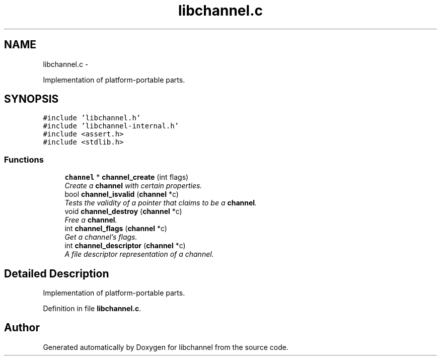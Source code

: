 .TH "libchannel.c" 3 "Tue Aug 28 2012" "libchannel" \" -*- nroff -*-
.ad l
.nh
.SH NAME
libchannel.c \- 
.PP
Implementation of platform-portable parts\&.  

.SH SYNOPSIS
.br
.PP
\fC#include 'libchannel\&.h'\fP
.br
\fC#include 'libchannel-internal\&.h'\fP
.br
\fC#include <assert\&.h>\fP
.br
\fC#include <stdlib\&.h>\fP
.br

.SS "Functions"

.in +1c
.ti -1c
.RI "\fBchannel\fP * \fBchannel_create\fP (int flags)"
.br
.RI "\fICreate a \fBchannel\fP with certain properties\&. \fP"
.ti -1c
.RI "bool \fBchannel_isvalid\fP (\fBchannel\fP *c)"
.br
.RI "\fITests the validity of a pointer that claims to be a \fBchannel\fP\&. \fP"
.ti -1c
.RI "void \fBchannel_destroy\fP (\fBchannel\fP *c)"
.br
.RI "\fIFree a \fBchannel\fP\&. \fP"
.ti -1c
.RI "int \fBchannel_flags\fP (\fBchannel\fP *c)"
.br
.RI "\fIGet a channel's flags\&. \fP"
.ti -1c
.RI "int \fBchannel_descriptor\fP (\fBchannel\fP *c)"
.br
.RI "\fIA file descriptor representation of a channel\&. \fP"
.in -1c
.SH "Detailed Description"
.PP 
Implementation of platform-portable parts\&. 


.PP
Definition in file \fBlibchannel\&.c\fP\&.
.SH "Author"
.PP 
Generated automatically by Doxygen for libchannel from the source code\&.
